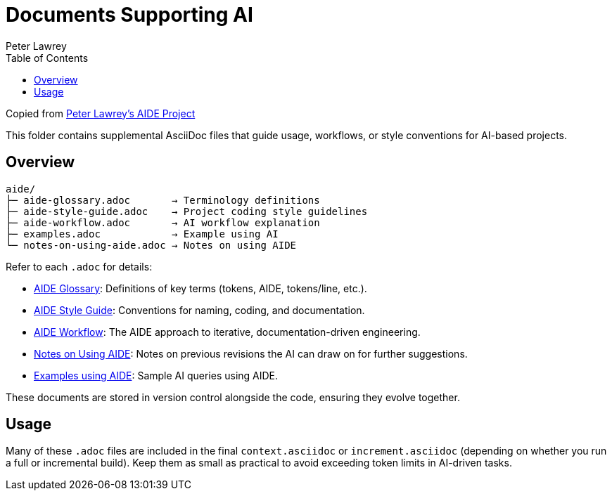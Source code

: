= Documents Supporting AI
:doctype: index
:author: Peter Lawrey
:lang: en-GB
:toc:

Copied from https://github.com/peter-lawrey/aide[Peter Lawrey's AIDE Project]

This folder contains supplemental AsciiDoc files that guide usage, workflows, or style conventions for AI-based projects.

== Overview

----
aide/
├─ aide-glossary.adoc       → Terminology definitions
├─ aide-style-guide.adoc    → Project coding style guidelines
├─ aide-workflow.adoc       → AI workflow explanation
├─ examples.adoc            → Example using AI
└─ notes-on-using-aide.adoc → Notes on using AIDE
----

Refer to each `.adoc` for details:

* xref:aide-glossary.adoc[AIDE Glossary]: Definitions of key terms (tokens, AIDE, tokens/line, etc.).
* xref:aide-style-guide.adoc[AIDE Style Guide]: Conventions for naming, coding, and documentation.
* xref:aide-workflow.adoc[AIDE Workflow]: The AIDE approach to iterative, documentation-driven engineering.
* xref:notes-on-using-aide.adoc[Notes on Using AIDE]: Notes on previous revisions the AI can draw on for further suggestions.
* xref:examples.adoc[Examples using AIDE]: Sample AI queries using AIDE.

These documents are stored in version control alongside the code, ensuring they evolve together.

== Usage

Many of these `.adoc` files are included in the final `context.asciidoc` or `increment.asciidoc` (depending on whether you run a full or incremental build). Keep them as small as practical to avoid exceeding token limits in AI-driven tasks.

